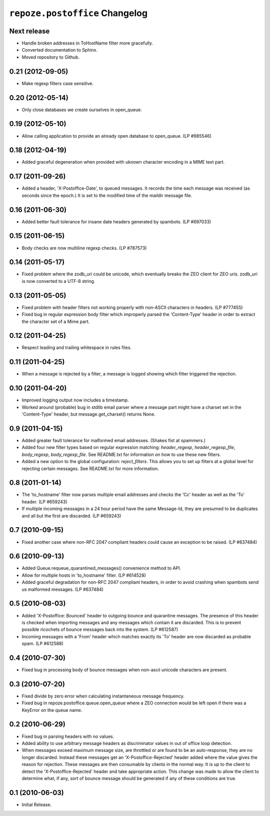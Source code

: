 ``repoze.postoffice`` Changelog
===============================

Next release
------------

- Handle broken addresses in ToHostName filter more gracefully.

- Converted documentation to Sphinx.

- Moved repository to Github.

0.21 (2012-09-05)
-----------------

- Make regexp filters case sensitive.

0.20 (2012-05-14)
-----------------

- Only close databases we create ourselves in open_queue.

0.19 (2012-05-10)
-----------------

- Allow calling application to provide an already open database to open_queue.
  (LP #985546)

0.18 (2012-04-19)
-----------------

- Added graceful degeneration when provided with uknown character encoding in 
  a MIME text part.

0.17 (2011-09-26)
-----------------

- Added a header, 'X-Postoffice-Date', to queued messages.  It records
  the time each message was received (as seconds since the epoch.)  It
  is set to the modified time of the maildir message file.  

0.16 (2011-06-30)
-----------------

- Added better fault tolerance for insane date headers generated by spambots.
  (LP #697033)

0.15 (2011-06-15)
-----------------

- Body checks are now multiline regexp checks. (LP #787573)

0.14 (2011-05-17)
-----------------

- Fixed problem where the zodb_uri could be unicode, which eventually breaks
  the ZEO client for ZEO uris.  zodb_uri is now converted to a UTF-8 string.

0.13 (2011-05-05)
-----------------

- Fixed problem with header filters not working properly with non-ASCII
  characters in headers.  (LP #777455)

- Fixed bug in regular expression body filter which improperly parsed the
  'Content-Type' header in order to extract the character set of a Mime part.

0.12 (2011-04-25)
-----------------

- Respect leading and trailing whitespace in rules files.

0.11 (2011-04-25)
-----------------

- When a message is rejected by a filter, a message is logged showing which
  filter triggered the rejection.

0.10 (2011-04-20)
-----------------

- Improved logging output now includes a timestamp.

- Worked around (probable) bug in stdlib email parser where a message part
  might have a charset set in the 'Content-Type' header, but
  message.get_charset() returns None.

0.9 (2011-04-15)
----------------

- Added greater fault tolerance for malformed email addresses.  (Shakes fist at
  spammers.)

- Added four new filter types based on regular expression matching:
  `header_regexp`, `header_regexp_file`, `body_regexp`, `body_regexp_file`.
  See README.txt for information on how to use these new filters.

- Added a new option to the global configuration: `reject_filters`. This allows
  you to set up filters at a global level for rejecting certain messages.  See
  README.txt for more information.

0.8 (2011-01-14)
----------------

- The 'to_hostname' filter now parses multiple email addresses and checks the
  'Cc' header as well as the 'To' header.  (LP #659243)

- If multiple incoming messages in a 24 hour period have the same Message-Id,
  they are presumed to be duplicates and all but the first are discarded.
  (LP #659243)

0.7 (2010-09-15)
----------------

- Fixed another case where non-RFC 2047 compliant headers could cause an
  exception to be raised.  (LP #637484)

0.6 (2010-09-13)
----------------

- Added Queue.requeue_quarantined_messages() convenience method to API.

- Allow for multiple hosts in 'to_hostname' filter. (LP #614528)

- Added graceful degradation for non-RFC 2047 compliant headers, in order to
  avoid crashing when spambots send us malformed messages. (LP #637484)

0.5 (2010-08-03)
----------------

- Added 'X-Postoffice: Bounced' header to outgoing bounce and quarantine
  messages. The presence of this header is checked when importing messages and
  any messages which contain it are discarded. This is to prevent possible
  ricochets of bounce messages back into the system. (LP #612587)

- Incoming messages with a 'From' header which matches exactly its 'To' header
  are now discarded as probable spam. (LP #612588)

0.4 (2010-07-30)
----------------

- Fixed bug in processing body of bounce messages when non-ascii unicode
  characters are present.

0.3 (2010-07-20)
----------------

- Fixed divide by zero error when calculating instantaneous message frequency.

- Fixed bug in repoze.postoffice.queue.open_queue where a ZEO connection would
  be left open if there was a KeyError on the queue name.

0.2 (2010-06-29)
----------------

- Fixed bug in parsing headers with no values.

- Added ability to use arbitrary message headers as discriminator values in
  out of office loop detection.

- When messages exceed maximum message size, are throttled or are found to be
  an auto-response, they are no longer discarded.  Instead these messages get
  an 'X-Postoffice-Rejected' header added where the value gives the reason for
  rejection.  These messages are then consumable by clients in the normal way.
  It is up to the client to detect the 'X-Postoffice-Rejected' header and take
  appropriate action.  This change was made to allow the client to determine
  what, if any, sort of bounce message should be generated if any of these
  conditions are true.

0.1 (2010-06-03)
----------------

- Initial Release.
